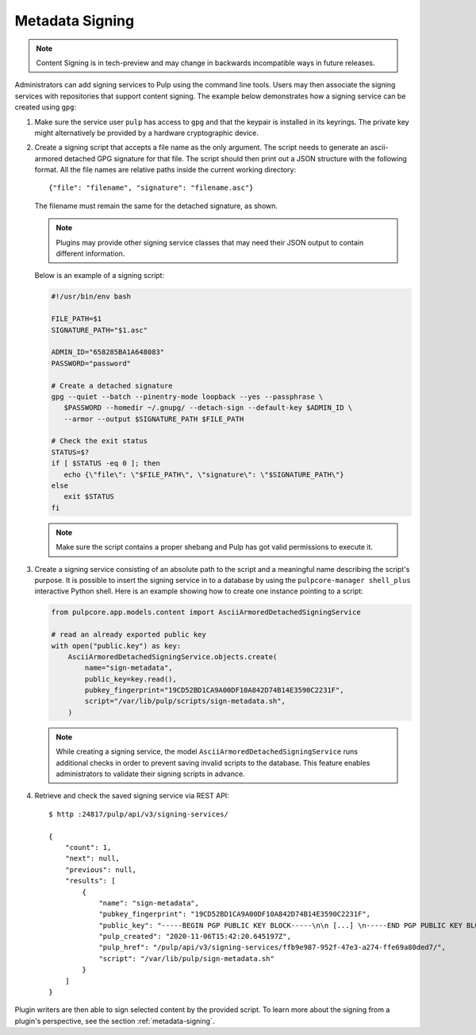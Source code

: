 .. _configuring-signing:

Metadata Signing
----------------

.. note::

    Content Signing is in tech-preview and may change in backwards incompatible ways in future
    releases.

Administrators can add signing services to Pulp using the command line tools. Users
may then associate the signing services with repositories that support content signing.
The example below demonstrates how a signing service can be created using ``gpg``:

1. Make sure the service user ``pulp`` has access to ``gpg`` and that the keypair is
   installed in its keyrings. The private key might alternatively be provided by a
   hardware cryptographic device.

2. Create a signing script that accepts a file name as the only argument. The script
   needs to generate an ascii-armored detached GPG signature for that file. The script
   should then print out a JSON structure with the following format. All the file names
   are relative paths inside the current working directory::

       {"file": "filename", "signature": "filename.asc"}

   The filename must remain the same for the detached signature, as shown.

   .. note::

      Plugins may provide other signing service classes that may need their JSON output to
      contain different information.

   Below is an example of a signing script:

   .. code-block:: bash

       #!/usr/bin/env bash

       FILE_PATH=$1
       SIGNATURE_PATH="$1.asc"

       ADMIN_ID="658285BA1A648083"
       PASSWORD="password"

       # Create a detached signature
       gpg --quiet --batch --pinentry-mode loopback --yes --passphrase \
          $PASSWORD --homedir ~/.gnupg/ --detach-sign --default-key $ADMIN_ID \
          --armor --output $SIGNATURE_PATH $FILE_PATH

       # Check the exit status
       STATUS=$?
       if [ $STATUS -eq 0 ]; then
          echo {\"file\": \"$FILE_PATH\", \"signature\": \"$SIGNATURE_PATH\"}
       else
          exit $STATUS
       fi

   .. note::

       Make sure the script contains a proper shebang and Pulp has got valid permissions
       to execute it.

3. Create a signing service consisting of an absolute path to the script and a meaningful
   name describing the script's purpose. It is possible to insert the signing service in
   to a database by using the ``pulpcore-manager shell_plus`` interactive Python shell. Here is an
   example showing how to create one instance pointing to a script:

   .. code-block:: python

       from pulpcore.app.models.content import AsciiArmoredDetachedSigningService

       # read an already exported public key
       with open("public.key") as key:
           AsciiArmoredDetachedSigningService.objects.create(
               name="sign-metadata",
               public_key=key.read(),
               pubkey_fingerprint="19CD52BD1CA9A00DF10A842D74B14E3590C2231F",
               script="/var/lib/pulp/scripts/sign-metadata.sh",
           )

   .. note::

       While creating a signing service, the model ``AsciiArmoredDetachedSigningService``
       runs additional checks in order to prevent saving invalid scripts to the database.
       This feature enables administrators to validate their signing scripts in advance.

4. Retrieve and check the saved signing service via REST API::

       $ http :24817/pulp/api/v3/signing-services/

       {
           "count": 1,
           "next": null,
           "previous": null,
           "results": [
               {
                   "name": "sign-metadata",
                   "pubkey_fingerprint": "19CD52BD1CA9A00DF10A842D74B14E3590C2231F",
                   "public_key": "-----BEGIN PGP PUBLIC KEY BLOCK-----\n\n [...] \n-----END PGP PUBLIC KEY BLOCK-----\n",
                   "pulp_created": "2020-11-06T15:42:20.645197Z",
                   "pulp_href": "/pulp/api/v3/signing-services/ffb9e987-952f-47e3-a274-ffe69a80ded7/",
                   "script": "/var/lib/pulp/sign-metadata.sh"
               }
           ]
       }

Plugin writers are then able to sign selected content by the provided script. To learn more
about the signing from a plugin's perspective, see the section :ref:`metadata-signing`.
